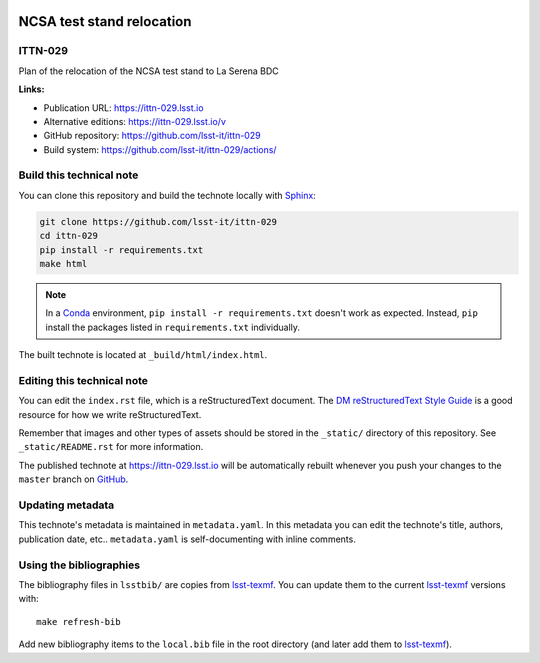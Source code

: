 .. image:: https://img.shields.io/badge/ittn--029-lsst.io-brightgreen.svg
   :target: https://ittn-029.lsst.io
.. image:: https://github.com/lsst-it/ittn-029/workflows/CI/badge.svg
   :target: https://github.com/lsst-it/ittn-029/actions/
..
  Uncomment this section and modify the DOI strings to include a Zenodo DOI badge in the README
  .. image:: https://zenodo.org/badge/doi/10.5281/zenodo.#####.svg
     :target: http://dx.doi.org/10.5281/zenodo.#####

##########################
NCSA test stand relocation
##########################

ITTN-029
========

Plan of the relocation of the NCSA test stand to La Serena BDC

**Links:**

- Publication URL: https://ittn-029.lsst.io
- Alternative editions: https://ittn-029.lsst.io/v
- GitHub repository: https://github.com/lsst-it/ittn-029
- Build system: https://github.com/lsst-it/ittn-029/actions/


Build this technical note
=========================

You can clone this repository and build the technote locally with `Sphinx`_:

.. code-block:: bash

   git clone https://github.com/lsst-it/ittn-029
   cd ittn-029
   pip install -r requirements.txt
   make html

.. note::

   In a Conda_ environment, ``pip install -r requirements.txt`` doesn't work as expected.
   Instead, ``pip`` install the packages listed in ``requirements.txt`` individually.

The built technote is located at ``_build/html/index.html``.

Editing this technical note
===========================

You can edit the ``index.rst`` file, which is a reStructuredText document.
The `DM reStructuredText Style Guide`_ is a good resource for how we write reStructuredText.

Remember that images and other types of assets should be stored in the ``_static/`` directory of this repository.
See ``_static/README.rst`` for more information.

The published technote at https://ittn-029.lsst.io will be automatically rebuilt whenever you push your changes to the ``master`` branch on `GitHub <https://github.com/lsst-it/ittn-029>`_.

Updating metadata
=================

This technote's metadata is maintained in ``metadata.yaml``.
In this metadata you can edit the technote's title, authors, publication date, etc..
``metadata.yaml`` is self-documenting with inline comments.

Using the bibliographies
========================

The bibliography files in ``lsstbib/`` are copies from `lsst-texmf`_.
You can update them to the current `lsst-texmf`_ versions with::

   make refresh-bib

Add new bibliography items to the ``local.bib`` file in the root directory (and later add them to `lsst-texmf`_).

.. _Sphinx: http://sphinx-doc.org
.. _DM reStructuredText Style Guide: https://developer.lsst.io/restructuredtext/style.html
.. _this repo: ./index.rst
.. _Conda: http://conda.pydata.org/docs/
.. _lsst-texmf: https://lsst-texmf.lsst.io
